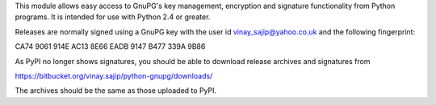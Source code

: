 This module allows easy access to GnuPG's key management, encryption and signature functionality from Python programs. It is intended for use with Python 2.4 or greater.

Releases are normally signed using a GnuPG key with the user id vinay_sajip@yahoo.co.uk and the following fingerprint:

CA74 9061 914E AC13 8E66  EADB 9147 B477 339A 9B86

As PyPI no longer shows signatures, you should be able to download release archives and signatures from

https://bitbucket.org/vinay.sajip/python-gnupg/downloads/

The archives should be the same as those uploaded to PyPI.


